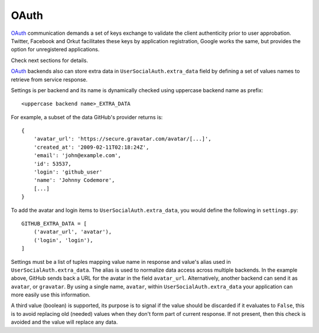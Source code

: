 OAuth
=====

OAuth_ communication demands a set of keys exchange to validate the client
authenticity prior to user approbation. Twitter, Facebook and Orkut
facilitates these keys by application registration, Google works the same,
but provides the option for unregistered applications.

Check next sections for details.

OAuth_ backends also can store extra data in ``UserSocialAuth.extra_data``
field by defining a set of values names to retrieve from service response.

Settings is per backend and its name is dynamically checked using uppercase
backend name as prefix::

    <uppercase backend name>_EXTRA_DATA

For example, a subset of the data GitHub's provider returns is::

    {
        'avatar_url': 'https://secure.gravatar.com/avatar/[...]',
        'created_at': '2009-02-11T02:18:24Z',
        'email': 'john@example.com',
        'id': 53537,
        'login': 'github_user'
        'name': 'Johnny Codemore',
        [...]
    }

To add the avatar and login items to ``UserSocialAuth.extra_data``, you would
define the following in ``settings.py``::

    GITHUB_EXTRA_DATA = [
        ('avatar_url', 'avatar'),
        ('login', 'login'),
    ]

Settings must be a list of tuples mapping value name in response and value's
alias used in ``UserSocialAuth.extra_data``.  The alias is used to normalize
data access across multiple backends.  In the example above, GitHub sends
back a URL for the avatar in the field ``avatar_url``.  Alternatively, another
backend can send it as ``avatar``, or ``gravatar``.  By using a single name,
``avatar``, within ``UserSocialAuth.extra_data`` your application can more
easily use this information.

A third value (boolean) is supported, its purpose is to signal if the value
should be discarded if it evaluates to ``False``, this is to avoid replacing
old (needed) values when they don't form part of current response. If not
present, then this check is avoided and the value will replace any data.


.. _OAuth: http://oauth.net/
